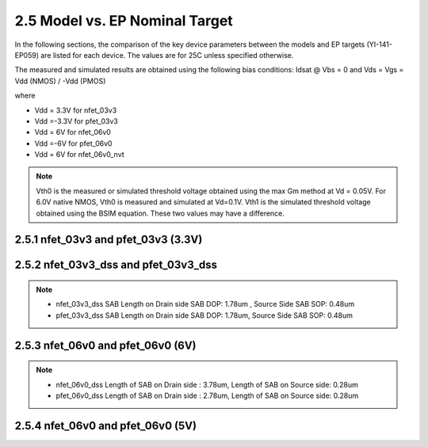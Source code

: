 2.5 Model vs. EP Nominal Target
===============================

In the following sections, the comparison of the key device parameters between the models and EP targets (YI-141-EP059) are listed for each device. The values are for 25C unless specified otherwise.

The measured and simulated results are obtained using the following bias conditions: Idsat @ Vbs = 0 and Vds = Vgs = Vdd (NMOS) / -Vdd (PMOS)

where

- Vdd = 3.3V for nfet_03v3

- Vdd =-3.3V for pfet_03v3

- Vdd = 6V for nfet_06v0

- Vdd =-6V for pfet_06v0

- Vdd = 6V for nfet_06v0_nvt

.. note::
   Vth0 is the measured or simulated threshold voltage obtained using the max Gm method at Vd = 0.05V. For 6.0V native NMOS, Vth0 is measured and simulated at Vd=0.1V. Vth1 is the simulated threshold voltage obtained using the BSIM equation. These two values may have a difference.

2.5.1 nfet_03v3 and pfet_03v3 (3.3V)
..................................

.. csv-table::
   :file: tables_clear/19_nfet_pfet_03v3.csv


2.5.2 nfet_03v3_dss and pfet_03v3_dss
.......................................

.. csv-table::
   :file: tables_clear/20_nfet_pfet_03v3_dss.csv

.. note::

   - nfet_03v3_dss SAB Length on Drain side SAB DOP: 1.78um , Source Side SAB SOP: 0.48um

   - pfet_03v3_dss SAB Length on Drain side SAB DOP: 1.78um, Source Side SAB SOP: 0.48um

2.5.3 nfet_06v0 and pfet_06v0 (6V)
................................

.. csv-table::
   :file: tables_clear/21_nfet_pfet_06v0.csv

.. csv-table::
   :file: tables_clear/21_nfet_pfet_06v0_dss.csv

.. note::

   - nfet_06v0_dss Length of SAB on Drain side : 3.78um, Length of SAB on Source side: 0.28um

   - pfet_06v0_dss Length of SAB on Drain side : 2.78um, Length of SAB on Source side: 0.28um

2.5.4 nfet_06v0 and pfet_06v0 (5V)
................................

.. csv-table::
   :file: tables_clear/22_nfet_pfet_06v0.csv

.. csv-table::
   :file: tables_clear/22_nfet_pfet_06v0_dss.csv

